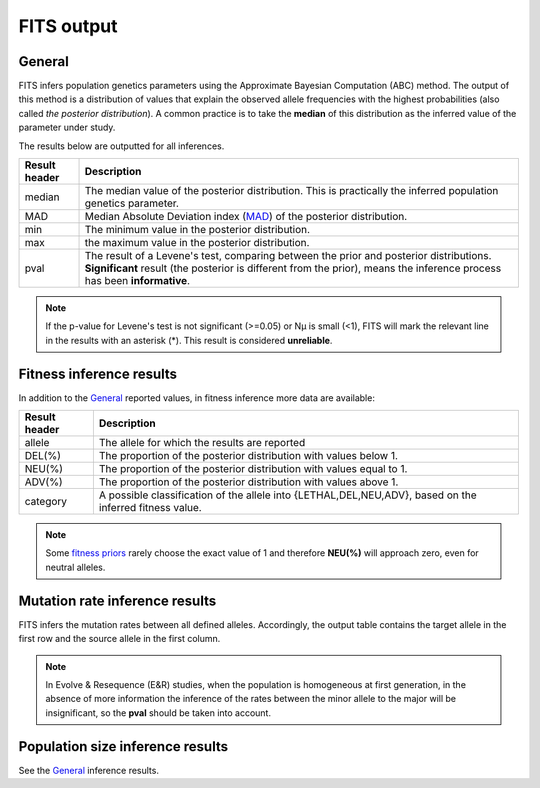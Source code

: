 .. _results:

FITS output
===========

General
^^^^^^^
FITS infers population genetics parameters using the Approximate Bayesian Computation (ABC) method. 
The output of this method is a distribution of values that explain the observed allele frequencies with the highest probabilities (also called *the posterior distribution*).
A common practice is to take the **median** of this distribution as the inferred value of the parameter under study.  

The results below are outputted for all inferences.

===================== ================================ 
Result header         Description
===================== ================================
median                  The median value of the posterior distribution. This is practically the inferred population genetics parameter.
--------------------- --------------------------------
MAD                      Median Absolute Deviation index (`MAD <https://en.wikipedia.org/wiki/Median_absolute_deviation>`_) of the posterior distribution. 
--------------------- --------------------------------
min                      The minimum value in the posterior distribution.
--------------------- --------------------------------
max                      the maximum value in the posterior distribution.
--------------------- --------------------------------
pval                  The result of a Levene's test, comparing between the prior and posterior distributions. \
                      **Significant** result (the posterior is different from the prior), \
                      means the inference process has been **informative**.
===================== ================================ 

.. note :: If the p-value for Levene's test is not significant (>=0.05) or Nµ is small (<1), FITS will mark the relevant line in the results with an asterisk (*). This result is considered **unreliable**.


Fitness inference results
^^^^^^^^^^^^^^^^^^^^^^^^^
In addition to the `General`_ reported values, in fitness inference more data are available:
 
===================== ================================ 
Result header         Description
===================== ================================
allele                  The allele for which the results are reported
--------------------- --------------------------------
DEL(%)                  The proportion of the posterior distribution with values below 1. 
--------------------- --------------------------------
NEU(%)                  The proportion of the posterior distribution with values equal to 1.
--------------------- --------------------------------
ADV(%)                  The proportion of the posterior distribution with values above 1.
--------------------- --------------------------------
category              A possible classification of the allele into {LETHAL,DEL,NEU,ADV}, based on the inferred fitness value. 
===================== ================================ 

.. note :: Some `fitness priors <_static/priors.png>`_ rarely choose the exact value of 1 and therefore **NEU(%)** will approach zero, even for neutral alleles. 

Mutation rate inference results
^^^^^^^^^^^^^^^^^^^^^^^^^^^^^^^
FITS infers the mutation rates between all defined alleles. Accordingly, the output table contains the target allele in the first row and the source allele in the first column.

.. note :: In Evolve & Resequence (E&R) studies, when the population is homogeneous at first generation, 
           in the absence of more information the inference of the rates between the minor allele to the major will be insignificant, so the **pval** should be taken into account.   

Population size inference results
^^^^^^^^^^^^^^^^^^^^^^^^^^^^^^^^^
See the `General`_ inference results.  
